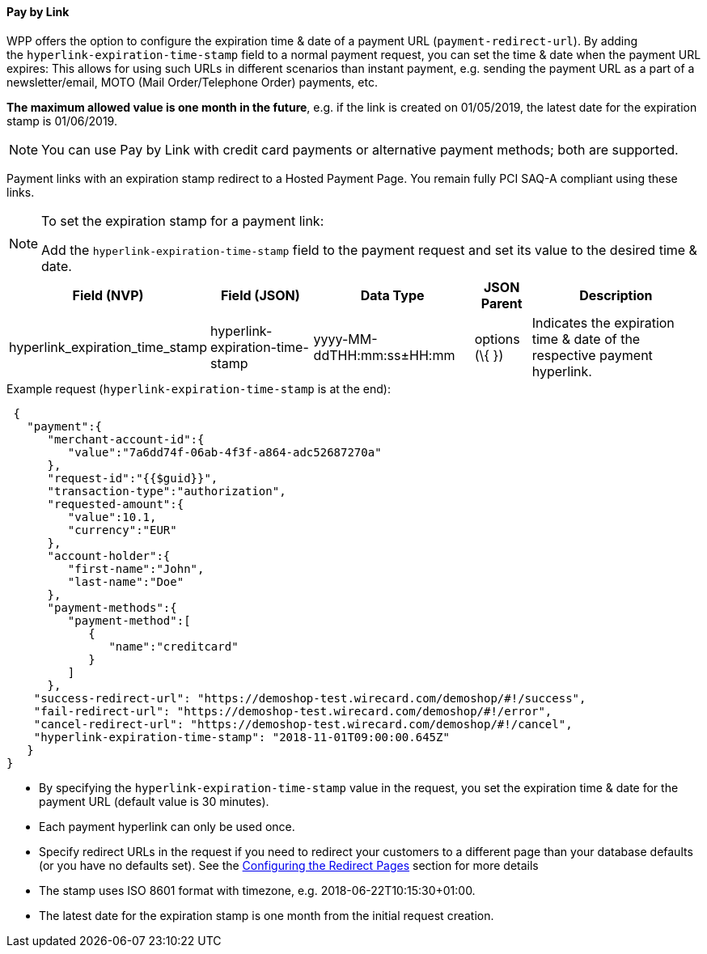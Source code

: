 [#WPP_Features_PayByLink]

==== Pay by Link
WPP offers the option to configure the expiration time & date of a
payment URL (`payment-redirect-url`). By adding
the `hyperlink-expiration-time-stamp` field to a normal payment request,
you can set the time & date when the payment URL expires: This allows
for using such URLs in different scenarios than instant payment, e.g.
sending the payment URL as a part of a newsletter/email, MOTO (Mail
Order/Telephone Order) payments, etc. 

*The maximum allowed value is one
month in the future*, e.g. if the link is created on 01/05/2019, the latest date for
the expiration stamp is 01/06/2019.

NOTE: You can use Pay by Link with credit card payments or alternative payment
methods; both are supported.

Payment links with an expiration stamp redirect to a Hosted Payment
Page. You remain fully PCI SAQ-A compliant using these links.

[NOTE]
.To set the expiration stamp for a payment link:
====
Add the `hyperlink-expiration-time-stamp` field to the payment request
and set its value to the desired time & date.
====

[cols="v,v,v,,"]
[%autowidth]
|===
| Field (NVP) | Field (JSON) | Data Type | JSON Parent| Description

|hyperlink_expiration_time_stamp |hyperlink-expiration-time-stamp
|yyyy-MM-ddTHH:mm:ss±HH:mm |options (\{ }) |Indicates the expiration time & date of the respective payment hyperlink.
|===

.Example request (`hyperlink-expiration-time-stamp` is at the end):

[source, JSON, syntaxhighlighter-pre]
----
 {
   "payment":{
      "merchant-account-id":{
         "value":"7a6dd74f-06ab-4f3f-a864-adc52687270a"
      },
      "request-id":"{{$guid}}",
      "transaction-type":"authorization",
      "requested-amount":{
         "value":10.1,
         "currency":"EUR"
      },
      "account-holder":{
         "first-name":"John",
         "last-name":"Doe"
      },
      "payment-methods":{
         "payment-method":[
            {
               "name":"creditcard"
            }
         ]
      },
    "success-redirect-url": "https://demoshop-test.wirecard.com/demoshop/#!/success",
    "fail-redirect-url": "https://demoshop-test.wirecard.com/demoshop/#!/error",
    "cancel-redirect-url": "https://demoshop-test.wirecard.com/demoshop/#!/cancel",
    "hyperlink-expiration-time-stamp": "2018-11-01T09:00:00.645Z"
   }
}
----

* By specifying the `hyperlink-expiration-time-stamp` value in the
request, you set the expiration time & date for the payment URL (default value is 30 minutes).
* Each payment hyperlink can only be used once.
* Specify redirect URLs in the request if you need to redirect your
customers to a different page than your database defaults (or you have
no defaults set). See
the <<PPSolutions_WPP_ConfigureRedirects, Configuring the Redirect Pages>> section for more details
* The stamp uses ISO 8601 format with timezone,
e.g. 2018-06-22T10:15:30+01:00.
* The latest date for the expiration stamp is one month from the initial
request creation.
//-
